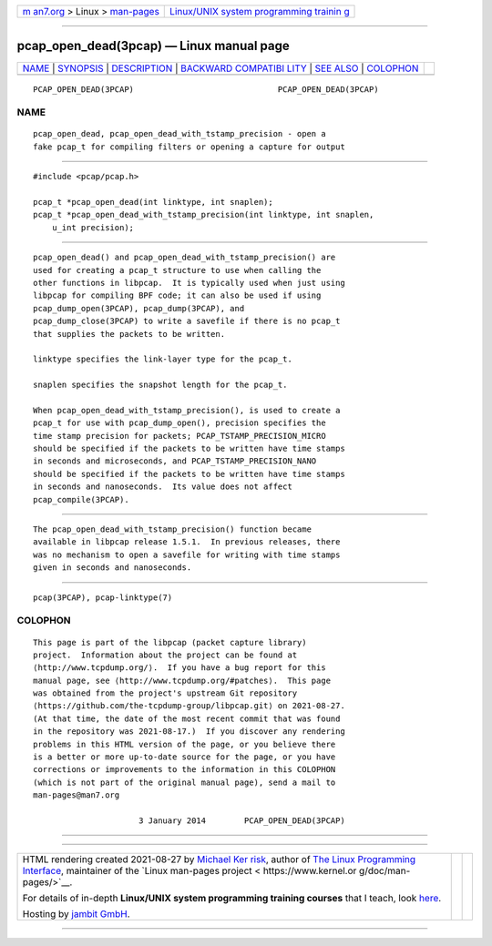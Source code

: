 .. container:: page-top

.. container:: nav-bar

   +----------------------------------+----------------------------------+
   | `m                               | `Linux/UNIX system programming   |
   | an7.org <../../../index.html>`__ | trainin                          |
   | > Linux >                        | g <http://man7.org/training/>`__ |
   | `man-pages <../index.html>`__    |                                  |
   +----------------------------------+----------------------------------+

--------------

pcap_open_dead(3pcap) — Linux manual page
=========================================

+-----------------------------------+-----------------------------------+
| `NAME <#NAME>`__ \|               |                                   |
| `SYNOPSIS <#SYNOPSIS>`__ \|       |                                   |
| `DESCRIPTION <#DESCRIPTION>`__ \| |                                   |
| `BACKWARD COMPATIBI               |                                   |
| LITY <#BACKWARD_COMPATIBILITY>`__ |                                   |
| \| `SEE ALSO <#SEE_ALSO>`__ \|    |                                   |
| `COLOPHON <#COLOPHON>`__          |                                   |
+-----------------------------------+-----------------------------------+
| .. container:: man-search-box     |                                   |
+-----------------------------------+-----------------------------------+

::

   PCAP_OPEN_DEAD(3PCAP)                              PCAP_OPEN_DEAD(3PCAP)

NAME
-------------------------------------------------

::

          pcap_open_dead, pcap_open_dead_with_tstamp_precision - open a
          fake pcap_t for compiling filters or opening a capture for output


---------------------------------------------------------

::

          #include <pcap/pcap.h>

          pcap_t *pcap_open_dead(int linktype, int snaplen);
          pcap_t *pcap_open_dead_with_tstamp_precision(int linktype, int snaplen,
              u_int precision);


---------------------------------------------------------------

::

          pcap_open_dead() and pcap_open_dead_with_tstamp_precision() are
          used for creating a pcap_t structure to use when calling the
          other functions in libpcap.  It is typically used when just using
          libpcap for compiling BPF code; it can also be used if using
          pcap_dump_open(3PCAP), pcap_dump(3PCAP), and
          pcap_dump_close(3PCAP) to write a savefile if there is no pcap_t
          that supplies the packets to be written.

          linktype specifies the link-layer type for the pcap_t.

          snaplen specifies the snapshot length for the pcap_t.

          When pcap_open_dead_with_tstamp_precision(), is used to create a
          pcap_t for use with pcap_dump_open(), precision specifies the
          time stamp precision for packets; PCAP_TSTAMP_PRECISION_MICRO
          should be specified if the packets to be written have time stamps
          in seconds and microseconds, and PCAP_TSTAMP_PRECISION_NANO
          should be specified if the packets to be written have time stamps
          in seconds and nanoseconds.  Its value does not affect
          pcap_compile(3PCAP).


-------------------------------------------------------------------------------------

::

          The pcap_open_dead_with_tstamp_precision() function became
          available in libpcap release 1.5.1.  In previous releases, there
          was no mechanism to open a savefile for writing with time stamps
          given in seconds and nanoseconds.


---------------------------------------------------------

::

          pcap(3PCAP), pcap-linktype(7)

COLOPHON
---------------------------------------------------------

::

          This page is part of the libpcap (packet capture library)
          project.  Information about the project can be found at 
          ⟨http://www.tcpdump.org/⟩.  If you have a bug report for this
          manual page, see ⟨http://www.tcpdump.org/#patches⟩.  This page
          was obtained from the project's upstream Git repository
          ⟨https://github.com/the-tcpdump-group/libpcap.git⟩ on 2021-08-27.
          (At that time, the date of the most recent commit that was found
          in the repository was 2021-08-17.)  If you discover any rendering
          problems in this HTML version of the page, or you believe there
          is a better or more up-to-date source for the page, or you have
          corrections or improvements to the information in this COLOPHON
          (which is not part of the original manual page), send a mail to
          man-pages@man7.org

                                3 January 2014        PCAP_OPEN_DEAD(3PCAP)

--------------

--------------

.. container:: footer

   +-----------------------+-----------------------+-----------------------+
   | HTML rendering        |                       | |Cover of TLPI|       |
   | created 2021-08-27 by |                       |                       |
   | `Michael              |                       |                       |
   | Ker                   |                       |                       |
   | risk <https://man7.or |                       |                       |
   | g/mtk/index.html>`__, |                       |                       |
   | author of `The Linux  |                       |                       |
   | Programming           |                       |                       |
   | Interface <https:     |                       |                       |
   | //man7.org/tlpi/>`__, |                       |                       |
   | maintainer of the     |                       |                       |
   | `Linux man-pages      |                       |                       |
   | project <             |                       |                       |
   | https://www.kernel.or |                       |                       |
   | g/doc/man-pages/>`__. |                       |                       |
   |                       |                       |                       |
   | For details of        |                       |                       |
   | in-depth **Linux/UNIX |                       |                       |
   | system programming    |                       |                       |
   | training courses**    |                       |                       |
   | that I teach, look    |                       |                       |
   | `here <https://ma     |                       |                       |
   | n7.org/training/>`__. |                       |                       |
   |                       |                       |                       |
   | Hosting by `jambit    |                       |                       |
   | GmbH                  |                       |                       |
   | <https://www.jambit.c |                       |                       |
   | om/index_en.html>`__. |                       |                       |
   +-----------------------+-----------------------+-----------------------+

--------------

.. container:: statcounter

   |Web Analytics Made Easy - StatCounter|

.. |Cover of TLPI| image:: https://man7.org/tlpi/cover/TLPI-front-cover-vsmall.png
   :target: https://man7.org/tlpi/
.. |Web Analytics Made Easy - StatCounter| image:: https://c.statcounter.com/7422636/0/9b6714ff/1/
   :class: statcounter
   :target: https://statcounter.com/
